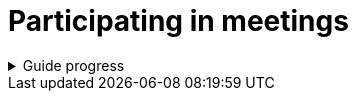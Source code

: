= Participating in meetings
:description: Contains information on how you can participate in ASAM meetings.

.Guide progress
[%collapsible]
====
****
- [x] ASAM's collaboration tools
- [x] Setup for your development platform account
- [x] Meeting types at ASAM
- [x] Meeting guidelines
- [ ] **How to participate in meetings**
- [ ] The Project Sharepoint
- [ ] ASAM's contribution workflow
- [ ] Contribute with issues
- [ ] How issues are implemented
- [ ] Typical tools for advanced users
****
====